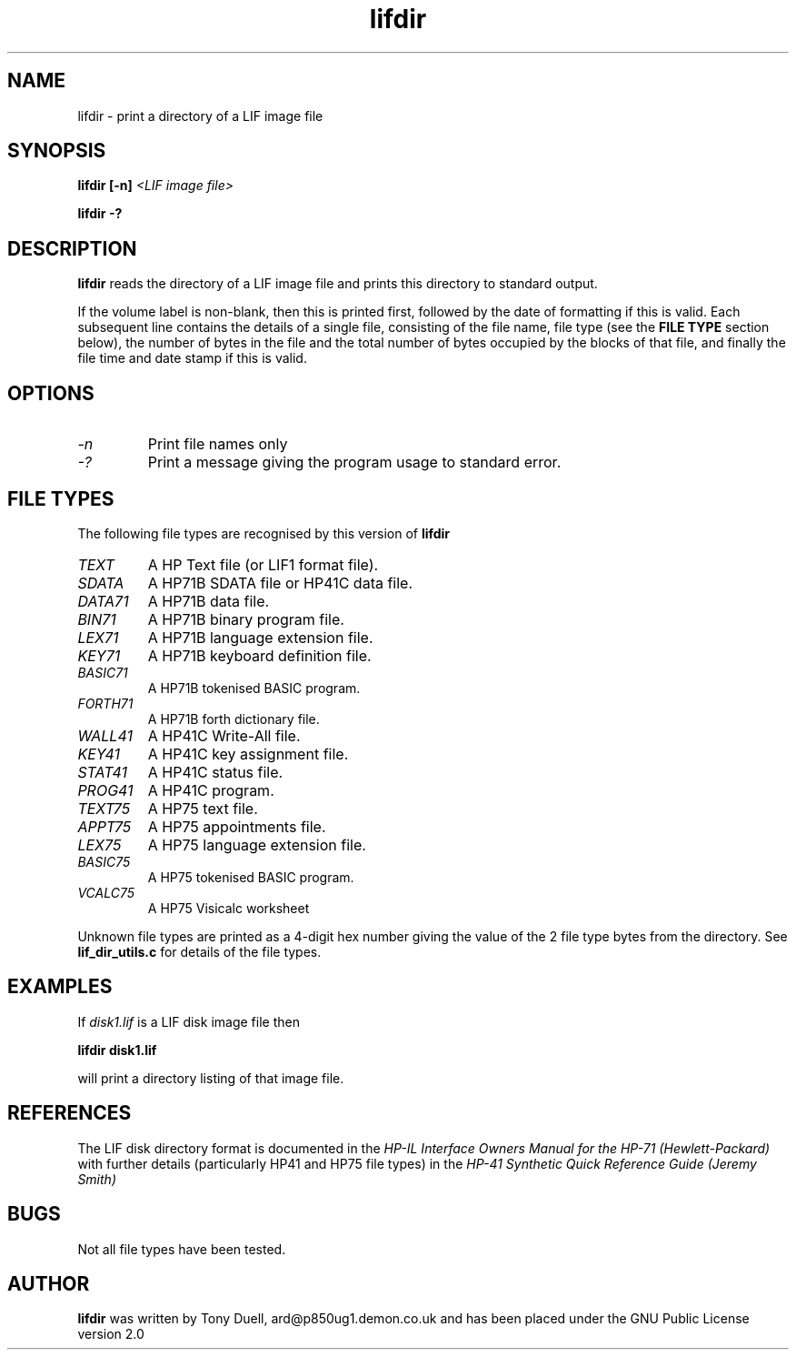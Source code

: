 .TH lifdir 1 11-June-2000 "LIF Utilities" "LIF Utilities"
.SH NAME
lifdir \- print a directory of a LIF image file
.SH SYNOPSIS
.B lifdir [\-n]
.I <LIF image file>
.PP
.B lifdir \-?
.SH DESCRIPTION
.B lifdir
reads the directory of a LIF image file and prints 
this directory to standard output.
.PP
If the volume label is non\-blank, then this is printed first, followed 
by the date of formatting if this is valid. Each subsequent line contains 
the details of a single file, consisting of the file name, file type (see 
the 
.B FILE TYPE
section below), the number of bytes in the file and the total number of 
bytes occupied by the blocks of that file, and finally the file time and 
date stamp if this is valid.
.SH OPTIONS
.TP
.I \-n
Print file names only
.TP
.I \-?
Print a message giving the program usage to standard error.
.SH FILE TYPES
The following file types are recognised by this version of 
.B lifdir
.TP
.I TEXT
A HP Text file (or LIF1 format file).
.TP
.I SDATA
A HP71B SDATA file or HP41C data file.
.TP
.I DATA71
A HP71B data file.
.TP
.I BIN71
A HP71B binary program file.
.TP
.I LEX71
A HP71B language extension file.
.TP
.I KEY71
A HP71B keyboard definition file.
.TP
.I BASIC71
A HP71B tokenised BASIC program.
.TP
.I FORTH71
A HP71B forth dictionary file.
.TP
.I WALL41
A HP41C Write-All file.
.TP
.I KEY41
A HP41C key assignment file.
.TP
.I STAT41
A HP41C status file.
.TP
.I PROG41
A HP41C program.
.TP
.I TEXT75
A HP75 text file.
.TP
.I APPT75
A HP75 appointments file.
.TP
.I LEX75
A HP75 language extension file.
.TP
.I BASIC75
A HP75 tokenised BASIC program.
.TP
.I VCALC75
A HP75 Visicalc worksheet
.PP
Unknown file types are printed as a 4\-digit hex number giving the value 
of the 2 file type bytes from the directory. See
.B lif_dir_utils.c
for details of the file types.
.SH EXAMPLES
If 
.I disk1.lif
is a LIF disk image file then
.PP
.B lifdir  disk1.lif
.PP
will print a directory listing of that image file.
.SH REFERENCES
The LIF disk directory format is documented in the
.I HP\-IL Interface Owners Manual for the HP\-71 (Hewlett\-Packard)
with further details (particularly HP41 and HP75 file types) in the 
.I HP\-41 Synthetic Quick Reference Guide (Jeremy Smith)
.SH BUGS
Not all file types have been tested.
.SH AUTHOR
.B lifdir
was written by Tony Duell, ard@p850ug1.demon.co.uk and has been placed 
under the GNU Public License version 2.0

